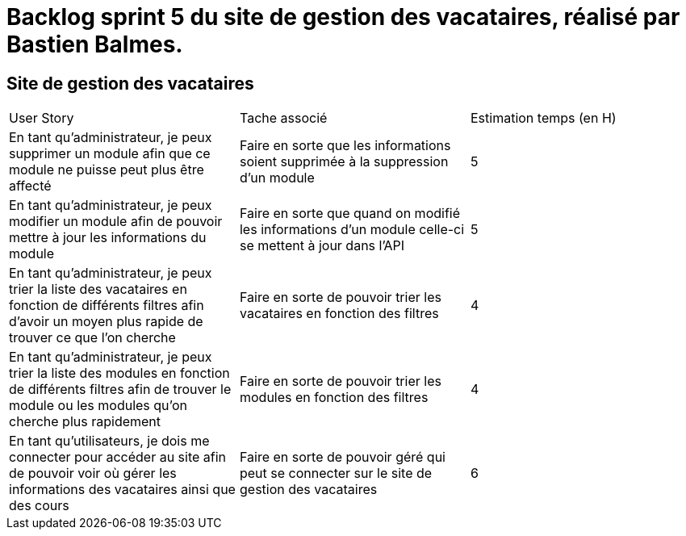 = Backlog sprint 5 du site de gestion des vacataires, réalisé par Bastien Balmes.

== Site de gestion des vacataires

|=======
|User Story |Tache associé|Estimation temps (en H)
|En tant qu’administrateur, je peux supprimer un module afin que ce module ne puisse peut plus être affecté|Faire en sorte que les informations soient supprimée à la suppression d’un module|5
|En tant qu’administrateur, je peux modifier un module afin de pouvoir mettre à jour les informations du module|Faire en sorte que quand on modifié les informations d’un module celle-ci se mettent à jour dans l’API|5
|En tant qu’administrateur, je peux trier la liste des vacataires en fonction de différents filtres afin d’avoir un moyen plus rapide de trouver ce que l’on cherche|Faire en sorte de pouvoir trier les vacataires en fonction des filtres|4
|En tant qu’administrateur, je peux trier la liste des modules en fonction de différents filtres afin de trouver le module ou les modules qu’on cherche plus rapidement|Faire en sorte de pouvoir trier les modules en fonction des filtres|4
|En tant qu’utilisateurs, je dois me connecter pour accéder au site afin de pouvoir voir où gérer les informations des vacataires ainsi que des cours|Faire en sorte de pouvoir géré qui peut se connecter sur le site de gestion des vacataires|6
|=======
